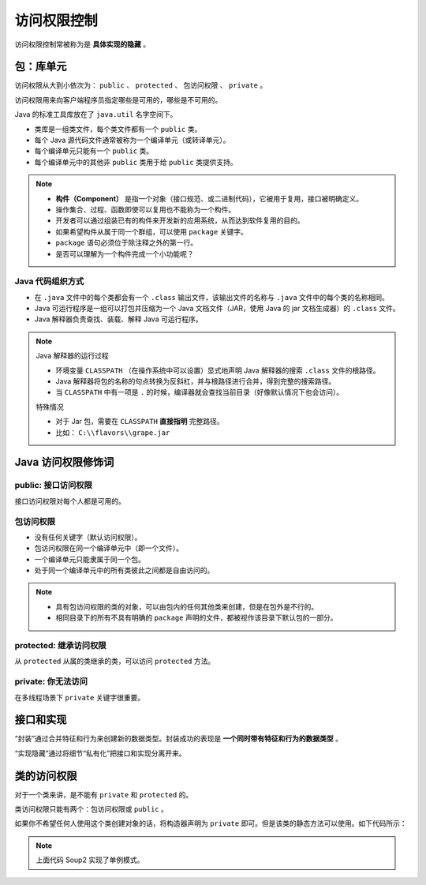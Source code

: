 =============
访问权限控制
=============

访问权限控制常被称为是 **具体实现的隐藏** 。

包：库单元
-----------

访问权限从大到小依次为： ``public`` 、 ``protected`` 、 包访问权限 、 ``private`` 。

访问权限用来向客户端程序员指定哪些是可用的，哪些是不可用的。

Java 的标准工具库放在了 ``java.util`` 名字空间下。

- 类库是一组类文件，每个类文件都有一个 ``public`` 类。
- 每个 Java 源代码文件通常被称为一个编译单元（或转译单元）。
- 每个编译单元只能有一个 ``public`` 类。
- 每个编译单元中的其他非 ``public`` 类用于给 ``public`` 类提供支持。

.. note:: 

    - **构件（Component）** 是指一个对象（接口规范、或二进制代码），它被用于复用，接口被明确定义。
    - 操作集合、过程、函数即使可以复用也不能称为一个构件。
    - 开发者可以通过组装已有的构件来开发新的应用系统，从而达到软件复用的目的。
    - 如果希望构件从属于同一个群组，可以使用 ``package`` 关键字。
    - ``package`` 语句必须位于除注释之外的第一行。
    - 是否可以理解为一个构件完成一个小功能呢？

Java 代码组织方式
~~~~~~~~~~~~~~~~~~

- 在 ``.java`` 文件中的每个类都会有一个 ``.class`` 输出文件，该输出文件的名称与 ``.java`` 文件中的每个类的名称相同。
- Java 可运行程序是一组可以打包并压缩为一个 Java 文档文件（JAR，使用 Java 的 jar 文档生成器）的 ``.class`` 文件。
- Java 解释器负责查找、装载、解释 Java 可运行程序。

.. note:: 

    Java 解释器的运行过程

    - 环境变量 ``CLASSPATH`` （在操作系统中可以设置）显式地声明 Java 解释器的搜索 ``.class`` 文件的根路径。
    - Java 解释器将包的名称的句点转换为反斜杠，并与根路径进行合并，得到完整的搜索路径。
    - 当 ``CLASSPATH`` 中有一项是 ``.`` 的时候，编译器就会查找当前目录（好像默认情况下也会访问）。
    
    特殊情况

    - 对于 Jar 包，需要在 ``CLASSPATH`` **直接指明** 完整路径。
    - 比如： ``C:\\flavors\\grape.jar``

Java 访问权限修饰词
--------------------

public: 接口访问权限
~~~~~~~~~~~~~~~~~~~~~

接口访问权限对每个人都是可用的。

包访问权限
~~~~~~~~~~

- 没有任何关键字（默认访问权限）。
- 包访问权限在同一个编译单元中（即一个文件）。
- 一个编译单元只能隶属于同一个包。
- 处于同一个编译单元中的所有类彼此之间都是自由访问的。

.. note:: 
    
    - 具有包访问权限的类的对象，可以由包内的任何其他类来创建，但是在包外是不行的。
    - 相同目录下的所有不具有明确的 ``package`` 声明的文件，都被视作该目录下默认包的一部分。


protected: 继承访问权限
~~~~~~~~~~~~~~~~~~~~~~~~

从 ``protected`` 从属的类继承的类，可以访问 ``protected`` 方法。

private: 你无法访问
~~~~~~~~~~~~~~~~~~~~

在多线程场景下 ``private`` 关键字很重要。

接口和实现
-----------

“封装”通过合并特征和行为来创建新的数据类型。封装成功的表现是 **一个同时带有特征和行为的数据类型** 。

“实现隐藏”通过将细节“私有化”把接口和实现分离开来。

类的访问权限
-------------

对于一个类来讲，是不能有 ``private`` 和 ``protected`` 的。

类访问权限只能有两个：包访问权限或 ``public`` 。

如果你不希望任何人使用这个类创建对象的话，将构造器声明为 ``private`` 即可。但是该类的静态方法可以使用。如下代码所示：

.. code-block:: java
    :emphasize-lines: 6,14
    :linenos:

    //: access/Lunch.java
    // Demonstrates class access specifiers. Make a class
    // effectively private with private constructors:

    class Soup1 {
        private Soup1() {}
        // (1) Allow creation via static method:
        public static Soup1 makeSoup() {
            return new Soup1();
        }
    }

    class Soup2 {
        private Soup2() {}
        // (2) Create a static object and return a reference
        // upon request.(The "Singleton" pattern):
        private static Soup2 ps1 = new Soup2();
        public static Soup2 access() {
            return ps1;
        }
        public void f() {}
    }

    // Only one public class allowed per file:
    public class Lunch {
        void testPrivate() {
            // Can't do this! Private constructor:
            //! Soup1 soup = new Soup1();
        }
        void testStatic() {
            Soup1 soup = Soup1.makeSoup();
        }
        void testSingleton() {
            Soup2.access().f();
        }
    } ///:~

.. note:: 上面代码 Soup2 实现了单例模式。
